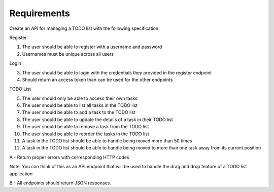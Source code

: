 Requirements
============

Create an API for managing a TODO list with the following specification:

Register

1) The user should be able to register with a username and password

#) Usernames must be unique across all users

Login

3) The user should be able to login with the credentials they provided in the register endpoint

#) Should return an access token than can be used for the other endpoints

TODO List

5) The user should only be able to access their own tasks

#) The user should be able to list all tasks in the TODO list

#) The user should be able to add a task to the TODO list

#) The user should be able to update the details of a task in their TODO list

#) The user should be able to remove a task from the TODO list

#) The user should be able to reorder the tasks in the TODO list

#) A task in the TODO list should be able to handle being moved more than 50 times

#) A task in the TODO list should be able to handle being moved to more than one task away from its current position


A - Return proper errors with corresponding HTTP codes

Note: You can think of this as an API endpoint that will be used to handle the drag and drop feature of a TODO list application

B - All endpoints should return JSON responses.
